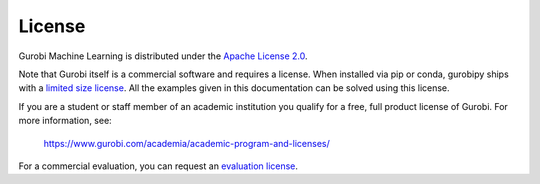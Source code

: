License
=======

Gurobi Machine Learning is distributed under the `Apache License 2.0 <https://www.apache.org/licenses/LICENSE-2.0.txt>`_.

Note that Gurobi itself is a commercial software and requires a license. When
installed via pip or conda, gurobipy ships with a `limited size license
<https://pypi.org/project/gurobipy/>`_.
All the examples given in this documentation can be solved using
this license.

If you are a student or staff member of an academic institution you qualify for
a free, full product license of Gurobi. For more information, see:

    https://www.gurobi.com/academia/academic-program-and-licenses/

For a commercial evaluation, you can request an `evaluation license
<https://www.gurobi.com/free-trial/?utm_source=internal&utm_medium=documentation&utm_campaign=fy21_pipinstall_eval_pypipointer&utm_content=c_na&utm_term=pypi>`_.
